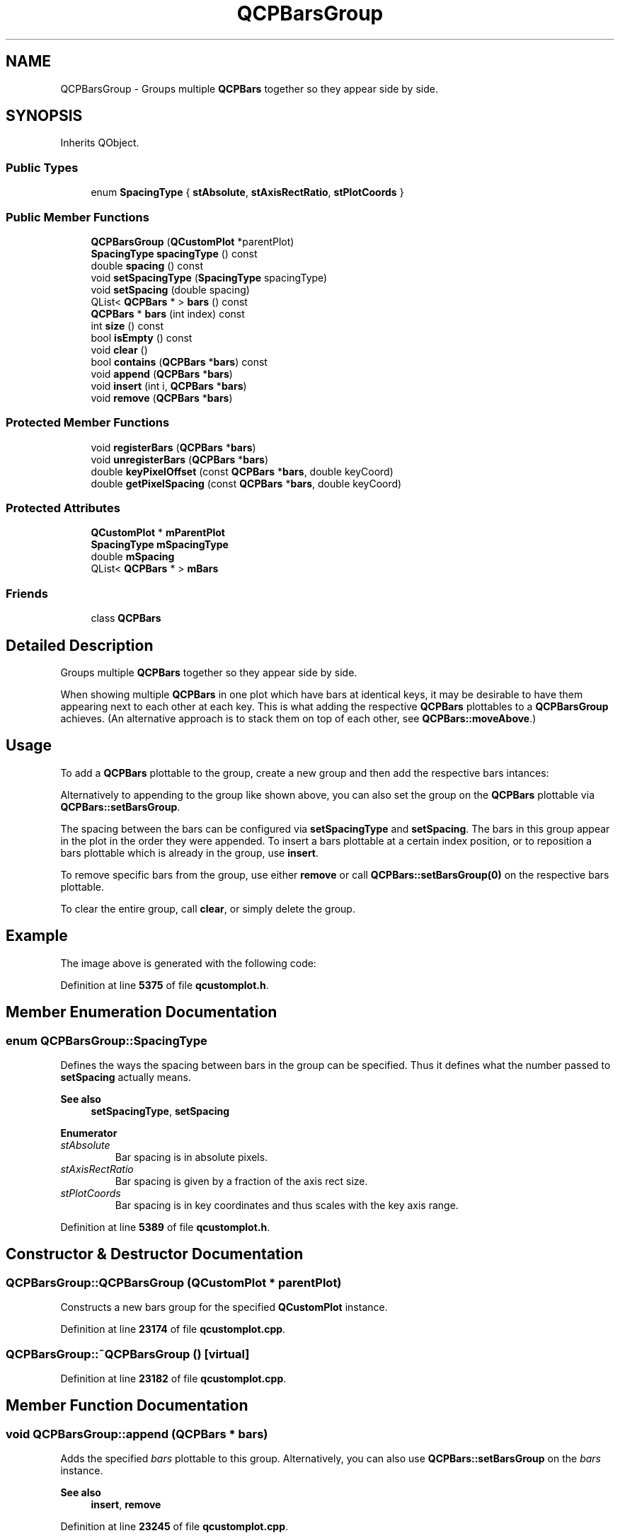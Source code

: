 .TH "QCPBarsGroup" 3 "Wed Mar 15 2023" "OmronPID" \" -*- nroff -*-
.ad l
.nh
.SH NAME
QCPBarsGroup \- Groups multiple \fBQCPBars\fP together so they appear side by side\&.  

.SH SYNOPSIS
.br
.PP
.PP
Inherits QObject\&.
.SS "Public Types"

.in +1c
.ti -1c
.RI "enum \fBSpacingType\fP { \fBstAbsolute\fP, \fBstAxisRectRatio\fP, \fBstPlotCoords\fP }"
.br
.in -1c
.SS "Public Member Functions"

.in +1c
.ti -1c
.RI "\fBQCPBarsGroup\fP (\fBQCustomPlot\fP *parentPlot)"
.br
.ti -1c
.RI "\fBSpacingType\fP \fBspacingType\fP () const"
.br
.ti -1c
.RI "double \fBspacing\fP () const"
.br
.ti -1c
.RI "void \fBsetSpacingType\fP (\fBSpacingType\fP spacingType)"
.br
.ti -1c
.RI "void \fBsetSpacing\fP (double spacing)"
.br
.ti -1c
.RI "QList< \fBQCPBars\fP * > \fBbars\fP () const"
.br
.ti -1c
.RI "\fBQCPBars\fP * \fBbars\fP (int index) const"
.br
.ti -1c
.RI "int \fBsize\fP () const"
.br
.ti -1c
.RI "bool \fBisEmpty\fP () const"
.br
.ti -1c
.RI "void \fBclear\fP ()"
.br
.ti -1c
.RI "bool \fBcontains\fP (\fBQCPBars\fP *\fBbars\fP) const"
.br
.ti -1c
.RI "void \fBappend\fP (\fBQCPBars\fP *\fBbars\fP)"
.br
.ti -1c
.RI "void \fBinsert\fP (int i, \fBQCPBars\fP *\fBbars\fP)"
.br
.ti -1c
.RI "void \fBremove\fP (\fBQCPBars\fP *\fBbars\fP)"
.br
.in -1c
.SS "Protected Member Functions"

.in +1c
.ti -1c
.RI "void \fBregisterBars\fP (\fBQCPBars\fP *\fBbars\fP)"
.br
.ti -1c
.RI "void \fBunregisterBars\fP (\fBQCPBars\fP *\fBbars\fP)"
.br
.ti -1c
.RI "double \fBkeyPixelOffset\fP (const \fBQCPBars\fP *\fBbars\fP, double keyCoord)"
.br
.ti -1c
.RI "double \fBgetPixelSpacing\fP (const \fBQCPBars\fP *\fBbars\fP, double keyCoord)"
.br
.in -1c
.SS "Protected Attributes"

.in +1c
.ti -1c
.RI "\fBQCustomPlot\fP * \fBmParentPlot\fP"
.br
.ti -1c
.RI "\fBSpacingType\fP \fBmSpacingType\fP"
.br
.ti -1c
.RI "double \fBmSpacing\fP"
.br
.ti -1c
.RI "QList< \fBQCPBars\fP * > \fBmBars\fP"
.br
.in -1c
.SS "Friends"

.in +1c
.ti -1c
.RI "class \fBQCPBars\fP"
.br
.in -1c
.SH "Detailed Description"
.PP 
Groups multiple \fBQCPBars\fP together so they appear side by side\&. 


.PP
When showing multiple \fBQCPBars\fP in one plot which have bars at identical keys, it may be desirable to have them appearing next to each other at each key\&. This is what adding the respective \fBQCPBars\fP plottables to a \fBQCPBarsGroup\fP achieves\&. (An alternative approach is to stack them on top of each other, see \fBQCPBars::moveAbove\fP\&.)
.SH "Usage"
.PP
To add a \fBQCPBars\fP plottable to the group, create a new group and then add the respective bars intances: 
.PP
.nf

.fi
.PP
 Alternatively to appending to the group like shown above, you can also set the group on the \fBQCPBars\fP plottable via \fBQCPBars::setBarsGroup\fP\&.
.PP
The spacing between the bars can be configured via \fBsetSpacingType\fP and \fBsetSpacing\fP\&. The bars in this group appear in the plot in the order they were appended\&. To insert a bars plottable at a certain index position, or to reposition a bars plottable which is already in the group, use \fBinsert\fP\&.
.PP
To remove specific bars from the group, use either \fBremove\fP or call \fBQCPBars::setBarsGroup(0)\fP on the respective bars plottable\&.
.PP
To clear the entire group, call \fBclear\fP, or simply delete the group\&.
.SH "Example"
.PP
The image above is generated with the following code: 
.PP
.nf

.fi
.PP
 
.PP
Definition at line \fB5375\fP of file \fBqcustomplot\&.h\fP\&.
.SH "Member Enumeration Documentation"
.PP 
.SS "enum \fBQCPBarsGroup::SpacingType\fP"
Defines the ways the spacing between bars in the group can be specified\&. Thus it defines what the number passed to \fBsetSpacing\fP actually means\&.
.PP
\fBSee also\fP
.RS 4
\fBsetSpacingType\fP, \fBsetSpacing\fP 
.RE
.PP

.PP
\fBEnumerator\fP
.in +1c
.TP
\fB\fIstAbsolute \fP\fP
Bar spacing is in absolute pixels\&. 
.TP
\fB\fIstAxisRectRatio \fP\fP
Bar spacing is given by a fraction of the axis rect size\&. 
.TP
\fB\fIstPlotCoords \fP\fP
Bar spacing is in key coordinates and thus scales with the key axis range\&. 
.PP
Definition at line \fB5389\fP of file \fBqcustomplot\&.h\fP\&.
.SH "Constructor & Destructor Documentation"
.PP 
.SS "QCPBarsGroup::QCPBarsGroup (\fBQCustomPlot\fP * parentPlot)"
Constructs a new bars group for the specified \fBQCustomPlot\fP instance\&. 
.PP
Definition at line \fB23174\fP of file \fBqcustomplot\&.cpp\fP\&.
.SS "QCPBarsGroup::~QCPBarsGroup ()\fC [virtual]\fP"

.PP
Definition at line \fB23182\fP of file \fBqcustomplot\&.cpp\fP\&.
.SH "Member Function Documentation"
.PP 
.SS "void QCPBarsGroup::append (\fBQCPBars\fP * bars)"
Adds the specified \fIbars\fP plottable to this group\&. Alternatively, you can also use \fBQCPBars::setBarsGroup\fP on the \fIbars\fP instance\&.
.PP
\fBSee also\fP
.RS 4
\fBinsert\fP, \fBremove\fP 
.RE
.PP

.PP
Definition at line \fB23245\fP of file \fBqcustomplot\&.cpp\fP\&.
.SS "QList< \fBQCPBars\fP * > QCPBarsGroup::bars () const\fC [inline]\fP"
Returns all bars currently in this group\&.
.PP
\fBSee also\fP
.RS 4
bars(int index) 
.RE
.PP

.PP
Definition at line \fB5407\fP of file \fBqcustomplot\&.h\fP\&.
.SS "\fBQCPBars\fP * QCPBarsGroup::bars (int index) const"
Returns the \fBQCPBars\fP instance with the specified \fIindex\fP in this group\&. If no such \fBQCPBars\fP exists, returns 0\&.
.PP
\fBSee also\fP
.RS 4
\fBbars()\fP, \fBsize\fP 
.RE
.PP

.PP
Definition at line \fB23216\fP of file \fBqcustomplot\&.cpp\fP\&.
.SS "void QCPBarsGroup::clear ()"
Removes all \fBQCPBars\fP plottables from this group\&.
.PP
\fBSee also\fP
.RS 4
\fBisEmpty\fP 
.RE
.PP

.PP
Definition at line \fB23233\fP of file \fBqcustomplot\&.cpp\fP\&.
.SS "bool QCPBarsGroup::contains (\fBQCPBars\fP * bars) const\fC [inline]\fP"
Returns whether the specified \fIbars\fP plottable is part of this group\&. 
.PP
Definition at line \fB5412\fP of file \fBqcustomplot\&.h\fP\&.
.SS "double QCPBarsGroup::getPixelSpacing (const \fBQCPBars\fP * bars, double keyCoord)\fC [protected]\fP"

.PP
Definition at line \fB23399\fP of file \fBqcustomplot\&.cpp\fP\&.
.SS "void QCPBarsGroup::insert (int i, \fBQCPBars\fP * bars)"
Inserts the specified \fIbars\fP plottable into this group at the specified index position \fIi\fP\&. This gives you full control over the ordering of the bars\&.
.PP
\fIbars\fP may already be part of this group\&. In that case, \fIbars\fP is just moved to the new index position\&.
.PP
\fBSee also\fP
.RS 4
\fBappend\fP, \fBremove\fP 
.RE
.PP

.PP
Definition at line \fB23268\fP of file \fBqcustomplot\&.cpp\fP\&.
.SS "bool QCPBarsGroup::isEmpty () const\fC [inline]\fP"
Returns whether this bars group is empty\&.
.PP
\fBSee also\fP
.RS 4
\fBsize\fP 
.RE
.PP

.PP
Definition at line \fB5410\fP of file \fBqcustomplot\&.h\fP\&.
.SS "double QCPBarsGroup::keyPixelOffset (const \fBQCPBars\fP * bars, double keyCoord)\fC [protected]\fP"

.PP
Definition at line \fB23333\fP of file \fBqcustomplot\&.cpp\fP\&.
.SS "void QCPBarsGroup::registerBars (\fBQCPBars\fP * bars)\fC [protected]\fP"

.PP
Definition at line \fB23309\fP of file \fBqcustomplot\&.cpp\fP\&.
.SS "void QCPBarsGroup::remove (\fBQCPBars\fP * bars)"
Removes the specified \fIbars\fP plottable from this group\&.
.PP
\fBSee also\fP
.RS 4
\fBcontains\fP, \fBclear\fP 
.RE
.PP

.PP
Definition at line \fB23288\fP of file \fBqcustomplot\&.cpp\fP\&.
.SS "void QCPBarsGroup::setSpacing (double spacing)"
Sets the spacing between adjacent bars\&. What the number passed as \fIspacing\fP actually means, is defined by the current \fBSpacingType\fP, which can be set with \fBsetSpacingType\fP\&.
.PP
\fBSee also\fP
.RS 4
\fBsetSpacingType\fP 
.RE
.PP

.PP
Definition at line \fB23205\fP of file \fBqcustomplot\&.cpp\fP\&.
.SS "void QCPBarsGroup::setSpacingType (\fBSpacingType\fP spacingType)"
Sets how the spacing between adjacent bars is interpreted\&. See \fBSpacingType\fP\&.
.PP
The actual spacing can then be specified with \fBsetSpacing\fP\&.
.PP
\fBSee also\fP
.RS 4
\fBsetSpacing\fP 
.RE
.PP

.PP
Definition at line \fB23194\fP of file \fBqcustomplot\&.cpp\fP\&.
.SS "int QCPBarsGroup::size () const\fC [inline]\fP"
Returns the number of \fBQCPBars\fP plottables that are part of this group\&. 
.PP
Definition at line \fB5409\fP of file \fBqcustomplot\&.h\fP\&.
.SS "double QCPBarsGroup::spacing () const\fC [inline]\fP"

.PP
Definition at line \fB5400\fP of file \fBqcustomplot\&.h\fP\&.
.SS "\fBSpacingType\fP QCPBarsGroup::spacingType () const\fC [inline]\fP"

.PP
Definition at line \fB5399\fP of file \fBqcustomplot\&.h\fP\&.
.SS "void QCPBarsGroup::unregisterBars (\fBQCPBars\fP * bars)\fC [protected]\fP"

.PP
Definition at line \fB23322\fP of file \fBqcustomplot\&.cpp\fP\&.
.SH "Friends And Related Function Documentation"
.PP 
.SS "friend class \fBQCPBars\fP\fC [friend]\fP"

.PP
Definition at line \fB5435\fP of file \fBqcustomplot\&.h\fP\&.
.SH "Member Data Documentation"
.PP 
.SS "QList<\fBQCPBars\fP*> QCPBarsGroup::mBars\fC [protected]\fP"

.PP
Definition at line \fB5422\fP of file \fBqcustomplot\&.h\fP\&.
.SS "\fBQCustomPlot\fP* QCPBarsGroup::mParentPlot\fC [protected]\fP"

.PP
Definition at line \fB5419\fP of file \fBqcustomplot\&.h\fP\&.
.SS "double QCPBarsGroup::mSpacing\fC [protected]\fP"

.PP
Definition at line \fB5421\fP of file \fBqcustomplot\&.h\fP\&.
.SS "\fBSpacingType\fP QCPBarsGroup::mSpacingType\fC [protected]\fP"

.PP
Definition at line \fB5420\fP of file \fBqcustomplot\&.h\fP\&.

.SH "Author"
.PP 
Generated automatically by Doxygen for OmronPID from the source code\&.

